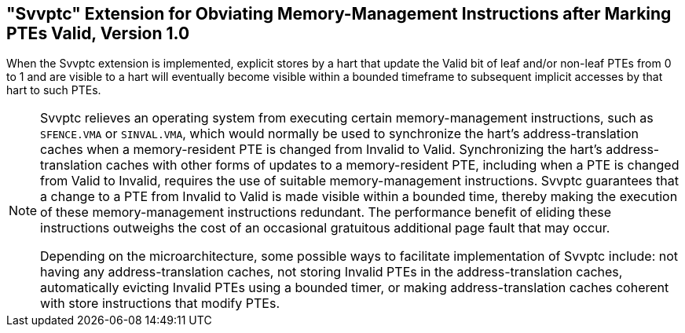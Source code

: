 [[sec:svvptc]]
== "Svvptc" Extension for Obviating Memory-Management Instructions after Marking PTEs Valid, Version 1.0

When the Svvptc extension is implemented, explicit stores by a hart that update
the Valid bit of leaf and/or non-leaf PTEs from 0 to 1 and are visible to a hart
will eventually become visible within a bounded timeframe to subsequent implicit
accesses by that hart to such PTEs.

[NOTE]
====
Svvptc relieves an operating system from executing certain memory-management
instructions, such as `SFENCE.VMA` or `SINVAL.VMA`, which would normally be used
to synchronize the hart's address-translation caches when a memory-resident PTE
is changed from Invalid to Valid. Synchronizing the hart's address-translation
caches with other forms of updates to a memory-resident PTE, including when a
PTE is changed from Valid to Invalid, requires the use of suitable
memory-management instructions. Svvptc guarantees that a change to a PTE from
Invalid to Valid is made visible within a bounded time, thereby making the
execution of these memory-management instructions redundant. The performance
benefit of eliding these instructions outweighs the cost of an occasional
gratuitous additional page fault that may occur.

Depending on the microarchitecture, some possible ways to facilitate
implementation of Svvptc include: not having any address-translation caches, not
storing Invalid PTEs in the address-translation caches, automatically evicting
Invalid PTEs using a bounded timer, or making address-translation caches
coherent with store instructions that modify PTEs.
====
